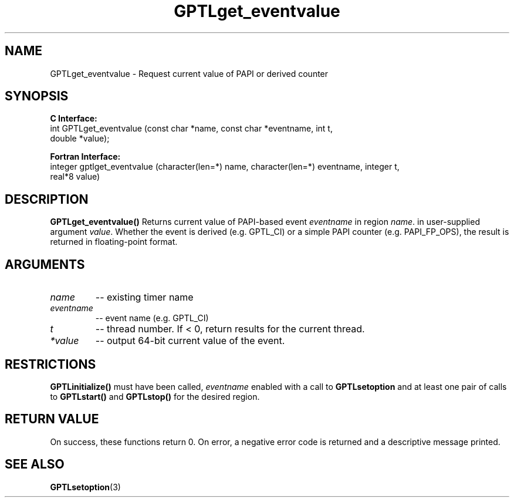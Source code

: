 .\" $Id: GPTLget_eventvalue.3,v 1.1 2008-12-30 20:16:47 rosinski Exp $
.TH GPTLget_eventvalue 3 "December, 2008" "GPTL"

.SH NAME
GPTLget_eventvalue \- Request current value of PAPI or derived counter

.SH SYNOPSIS
.B C Interface:
.nf
int GPTLget_eventvalue (const char *name, const char *eventname, int t, 
                        double *value);
.fi

.B Fortran Interface:
.nf
integer gptlget_eventvalue (character(len=*) name, character(len=*) eventname, integer t,
                            real*8 value)
.fi

.SH DESCRIPTION
.B GPTLget_eventvalue()
Returns current value of PAPI-based event
.IR eventname
in region
.IR name .
in user-supplied argument
.IR value .
Whether the event is derived (e.g. GPTL_CI) or a simple PAPI counter
(e.g. PAPI_FP_OPS), the result is returned in floating-point format.

.SH ARGUMENTS
.TP
.I name
-- existing timer name
.TP
.I eventname
-- event name (e.g. GPTL_CI)
.TP
.I t
-- thread number. If < 0, return results for the current thread.
.TP
.I *value
-- output 64-bit current value of the event.

.SH RESTRICTIONS
.B GPTLinitialize()
must have been called,
.I eventname
enabled with a call to 
.B GPTLsetoption
and at least one pair of calls to
.B GPTLstart()
and 
.B GPTLstop()
for the desired region.

.SH RETURN VALUE
On success, these functions return 0.
On error, a negative error code is returned and a descriptive message
printed. 

.SH SEE ALSO
.BR GPTLsetoption "(3)" 
